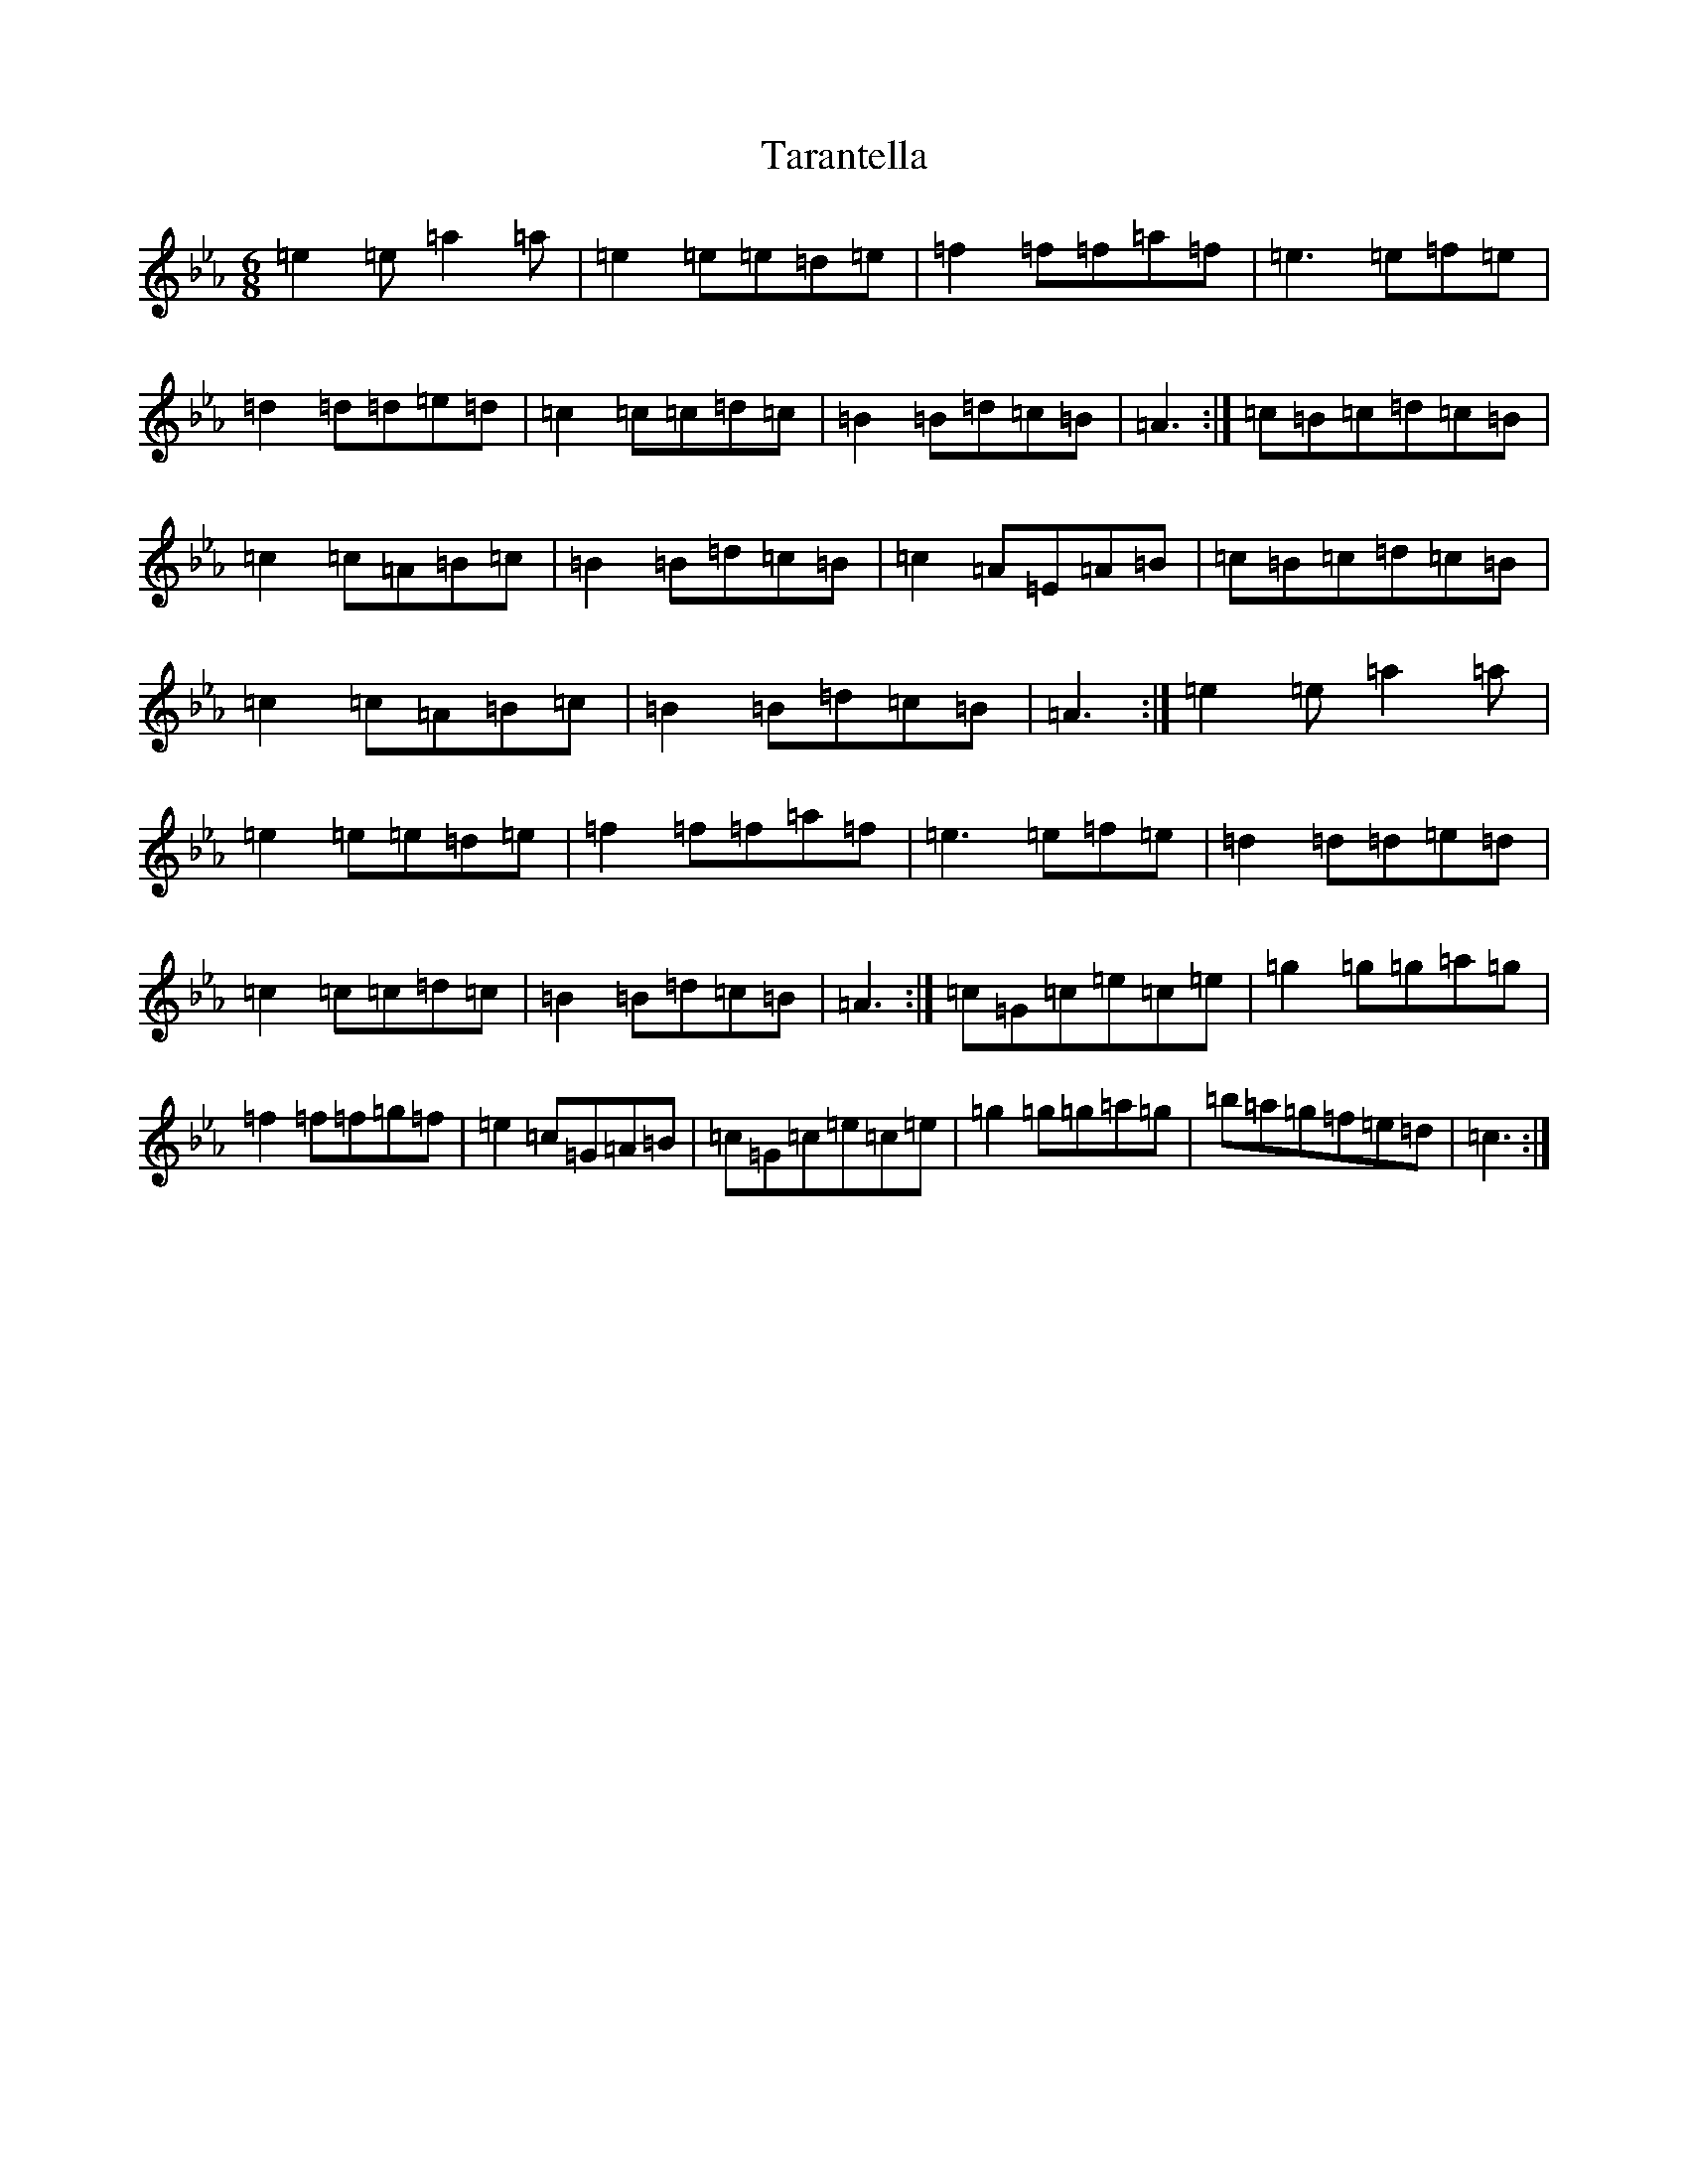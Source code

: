 X: 20719
T: Tarantella
S: https://thesession.org/tunes/2721#setting15958
Z: A minor
R: jig
M: 6/8
L: 1/8
K: C minor
=e2=e=a2=a|=e2=e=e=d=e|=f2=f=f=a=f|=e3=e=f=e|=d2=d=d=e=d|=c2=c=c=d=c|=B2=B=d=c=B|=A3:|=c=B=c=d=c=B|=c2=c=A=B=c|=B2=B=d=c=B|=c2=A=E=A=B|=c=B=c=d=c=B|=c2=c=A=B=c|=B2=B=d=c=B|=A3:|=e2=e=a2=a|=e2=e=e=d=e|=f2=f=f=a=f|=e3=e=f=e|=d2=d=d=e=d|=c2=c=c=d=c|=B2=B=d=c=B|=A3:|=c=G=c=e=c=e|=g2=g=g=a=g|=f2=f=f=g=f|=e2=c=G=A=B|=c=G=c=e=c=e|=g2=g=g=a=g|=b=a=g=f=e=d|=c3:|
